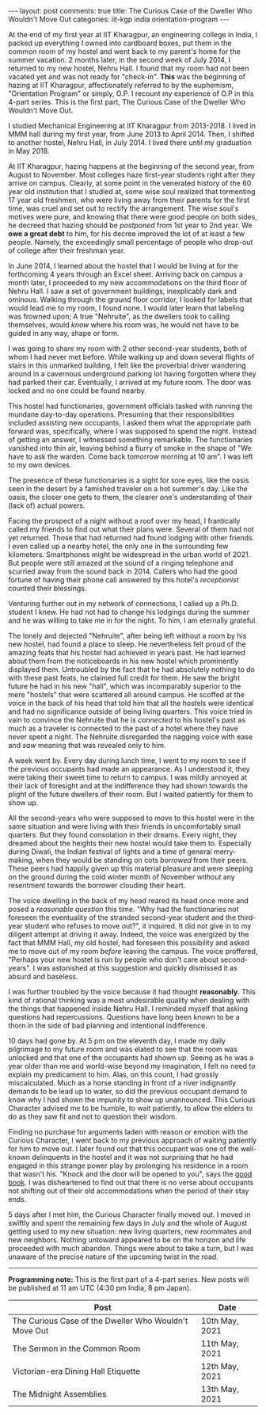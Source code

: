 #+OPTIONS: author:nil toc:nil ^:nil

#+begin_export html
---
layout: post
comments: true
title: The Curious Case of the Dweller Who Wouldn't Move Out
categories: iit-kgp india orientation-program
---
#+end_export

At the end of my first year at IIT Kharagpur, an engineering college in India, I packed up
everything I owned into cardboard boxes, put them in the common room of my hostel and went back to
my parent's home for the summer vacation. 2 months later, in the second week of July 2014, I
returned to my new hostel, Nehru Hall. I found that my room had not been vacated yet and was not
ready for "check-in". *This* was the beginning of hazing at IIT Kharagpur, affectionately referred
to by the euphemism, "Orientation Program" or simply, O.P. I recount my experience of O.P in this
4-part series. This is the first part, The Curious Case of the Dweller Who Wouldn't Move Out.

#+begin_export html
<!--more-->
#+end_export

I studied Mechanical Engineering at IIT Kharagpur from 2013-2018. I lived in MMM hall during my
first year, from June 2013 to April 2014. Then, I shifted to another hostel, Nehru Hall, in
July 2014. I lived there until my graduation in May 2018.

At IIT Kharagpur, hazing happens at the beginning of the second year, from August to November. Most
colleges haze first-year students right after they arrive on campus. Clearly, at some point in the
venerated history of the 60 year old institution that I studied at, some wise soul realized that
tormenting 17 year old freshmen, who were living away from their parents for the first time, was
cruel and set out to rectify the arrangement. The wise soul's motives were pure, and knowing that
there were good people on both sides, he decreed that hazing should be /postponed/ from 1st year to
2nd year. We *owe a great debt* to him, for his decree improved the lot of at least a few
people. Namely, the exceedingly small percentage of people who drop-out of college after their
freshman year.

In June 2014, I learned about the hostel that I would be living at for the forthcoming 4 years
through an Excel sheet. Arriving back on campus a month later, I proceeded to my new accommodations
on the third floor of Nehru Hall. I saw a set of government buildings, inexplicably dark and
ominous. Walking through the ground floor corridor, I looked for labels that would lead me to my
room, I found none. I would later learn that labeling was frowned upon; A true "Nehruite", as the
dwellers took to calling themselves, would /know/ where his room was, he would not have to be guided
in any way, shape or form.

I was going to share my room with 2 other second-year students, both of whom I had never met
before. While walking up and down several flights of stairs in this unmarked building, I felt like
the proverbial driver wandering around in a cavernous underground parking lot having forgotten where
they had parked their car. Eventually, I arrived at my future room. The door was locked and no one
could be found nearby.

This hostel had functionaries, government officials tasked with running the mundane day-to-day
operations. Presuming that their responsibilities included assisting new occupants, I asked them
what the appropriate path forward was, specifically, where I was supposed to spend the
night. Instead of getting an answer, I witnessed something remarkable. The functionaries vanished
into thin air, leaving behind a flurry of smoke in the shape of "We have to ask the warden. Come
back tomorrow morning at 10 am". I was left to my own devices.

The presence of these functionaries is a sight for sore eyes, like the oasis seen in the desert by a
famished traveler on a hot summer's day. Like the oasis, the closer one gets to them, the clearer
one's understanding of their (lack of) actual powers.

Facing the prospect of a night without a roof over my head, I frantically called my friends to find
out what their plans were. Several of them had not yet returned. Those that had returned had found
lodging with other friends. I even called up a nearby hotel, the only one in the surrounding few
kilometers. Smartphones might be widespread in the urban world of 2021. But people were still amazed
at the sound of a ringing telephone and scurried away from the sound back in 2014. Callers who had
the good fortune of having their phone call answered by this hotel's /receptionist/ counted their
blessings.

Venturing further out in my network of connections, I called up a Ph.D. student I knew. He had not
had to change his lodgings during the summer and he was willing to take me in for the night. To him,
I am eternally grateful.

The lonely and dejected "Nehruite", after being left without a room by his new hostel, had found a
place to sleep. He nevertheless felt proud of the amazing feats that his hostel had achieved in
years past. He had learned about them from the noticeboards in his new hostel which prominently
displayed them. Untroubled by the fact that he had absolutely nothing to do with these past feats,
he claimed full credit for them. He saw the bright future he had in his new "hall", which was
incomparably superior to the mere "hostels" that were scattered all around campus. He scoffed at the
voice in the back of his head that told him that all the hostels were identical and had no
significance outside of being living quarters. This voice tried in vain to convince the Nehruite
that he is /connected/ to his hostel's past as much as a traveler is connected to the past of a
hotel where they have never spent a night. The Nehruite disregarded the nagging voice with ease and
/saw/ meaning that was revealed only to him.

A week went by. Every day during lunch time, I went to my room to see if the previous occupants had
made an appearance. As I understood it, they were taking their sweet time to return to campus. I was
mildly annoyed at their lack of foresight and at the indifference they had shown towards the plight
of the future dwellers of their room. But I waited patiently for them to show up.

All the second-years who were supposed to move to this hostel were in the same situation and were
living with their friends in uncomfortably small quarters. But they found consolation in their
dreams. Every night, they dreamed about the heights their new hostel would take them to. Especially
during Diwali, the Indian festival of lights and a time of general merry-making, when they would be
standing on cots /borrowed/ from their peers. These peers had happily given up this material
pleasure and were sleeping on the ground during the cold winter month of November /without/
any resentment towards the borrower clouding their heart.

The voice dwelling in the back of my head reared its head once more and posed a /reasonable
question/ this time. "Why had the functionaries not foreseen the eventuality of the stranded
second-year student and the third-year student who refuses to move out?", it inquired. It did not
give in to my diligent attempt at driving it away. Indeed, the voice was energized by the fact that
MMM Hall, my old hostel, had foreseen this possibility and asked me to move out of my room /before/
leaving the campus. The voice proffered, "Perhaps your new hostel is run by people who don't care
about second-years". I was astonished at this suggestion and quickly dismissed it as absurd and
baseless.

I was further troubled by the voice because it had thought *reasonably*. This kind of rational
thinking was a most undesirable quality when dealing with the things that happened inside Nehru
Hall. I reminded myself that asking questions had repercussions. Questions have long been known to
be a thorn in the side of bad planning and intentional indifference.

10 days had gone by. At 5 pm on the eleventh day, I made my daily pilgrimage to my future room and
was elated to see that the room was unlocked and that one of the occupants had shown up. Seeing as
he was a year older than me and world-wise beyond my imagination, I felt no need to explain my
predicament to him. Alas, on this count, I had grossly miscalculated. Much as a horse standing in
front of a river indignantly demands to be lead up to water, so did the previous occupant demand to
know why I had shown the impunity to show up unannounced. This Curious Character advised me to be
humble, to wait patiently, to allow the elders to do as they saw fit and not to question their
wisdom.

Finding no purchase for arguments laden with reason or emotion with the Curious Character, I went
back to my previous approach of waiting patiently for him to move out. I later found out that this
occupant was one of the well-known delinquents in the hostel and it was not surprising that he had
engaged in this strange power play by prolonging his residence in a room that wasn't his. "Knock and
the door will be opened to you", says the [[https://www.biblehub.com/matthew/7-7.htm][good book]]. I was disheartened to find out that there is no
verse about occupants not shifting out of their old accommodations when the period of their stay
ends.

5 days after I met him, the Curious Character finally moved out. I moved in swiftly and spent the
remaining few days in July and the whole of August getting used to my new situation: new living
quarters, new roommates and new neighbors. Nothing untoward appeared to be on the horizon and life
proceeded with much abandon. Things were about to take a turn, but I was unaware of the precise
nature of the upcoming twist in the road.

-----

*Programming note:* This is the first part of a 4-part series. New posts will be published at 11 am
UTC (4:30 pm India, 8 pm Japan).

| Post                                                  | Date           |
|-------------------------------------------------------+----------------|
| The Curious Case of the Dweller Who Wouldn't Move Out | 10th May, 2021 |
| The Sermon in the Common Room                         | 11th May, 2021 |
| Victorian-era Dining Hall Etiquette                   | 12th May, 2021 |
| The Midnight Assemblies                               | 13th May, 2021 |
